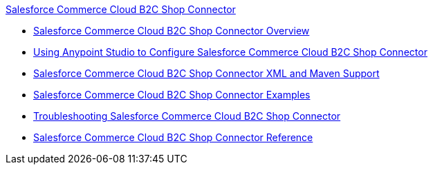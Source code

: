 .xref:index.adoc[Salesforce Commerce Cloud B2C Shop Connector]
* xref:index.adoc[Salesforce Commerce Cloud B2C Shop Connector Overview]
* xref:shop-api-connector-studio.adoc[Using Anypoint Studio to Configure Salesforce Commerce Cloud B2C Shop Connector]
* xref:shop-api-connector-xml-maven.adoc[Salesforce Commerce Cloud B2C Shop Connector XML and Maven Support]
* xref:shop-api-connector-examples.adoc[Salesforce Commerce Cloud B2C Shop Connector Examples]
* xref:shop-api-connector-troubleshoot.adoc[Troubleshooting Salesforce Commerce Cloud B2C Shop Connector]
* xref:shop-api-connector-reference.adoc[Salesforce Commerce Cloud B2C Shop Connector Reference]
